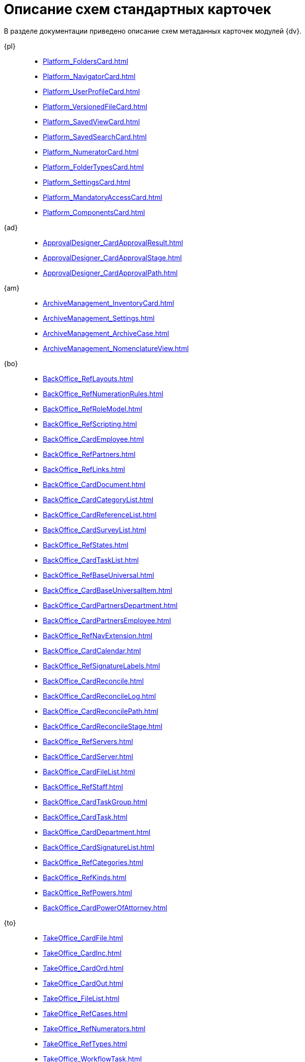 :layout: home

= Описание схем стандартных карточек

В разделе документации приведено описание схем метаданных карточек модулей {dv}.

[tabs]
====
{pl}::
+
****
*** xref:Platform_FoldersCard.adoc[]
*** xref:Platform_NavigatorCard.adoc[]
*** xref:Platform_UserProfileCard.adoc[]
*** xref:Platform_VersionedFileCard.adoc[]
*** xref:Platform_SavedViewCard.adoc[]
*** xref:Platform_SavedSearchCard.adoc[]
*** xref:Platform_NumeratorCard.adoc[]
*** xref:Platform_FolderTypesCard.adoc[]
*** xref:Platform_SettingsCard.adoc[]
*** xref:Platform_MandatoryAccessCard.adoc[]
*** xref:Platform_ComponentsCard.adoc[]
****

{ad}::
+
****
*** xref:ApprovalDesigner_CardApprovalResult.adoc[]
*** xref:ApprovalDesigner_CardApprovalStage.adoc[]
*** xref:ApprovalDesigner_CardApprovalPath.adoc[]
****

{am}::
+
****
*** xref:ArchiveManagement_InventoryCard.adoc[]
*** xref:ArchiveManagement_Settings.adoc[]
*** xref:ArchiveManagement_ArchiveCase.adoc[]
*** xref:ArchiveManagement_NomenclatureView.adoc[]
****

{bo}::
+
****
*** xref:BackOffice_RefLayouts.adoc[]
*** xref:BackOffice_RefNumerationRules.adoc[]
*** xref:BackOffice_RefRoleModel.adoc[]
*** xref:BackOffice_RefScripting.adoc[]
*** xref:BackOffice_CardEmployee.adoc[]
*** xref:BackOffice_RefPartners.adoc[]
*** xref:BackOffice_RefLinks.adoc[]
*** xref:BackOffice_CardDocument.adoc[]
*** xref:BackOffice_CardCategoryList.adoc[]
*** xref:BackOffice_CardReferenceList.adoc[]
*** xref:BackOffice_CardSurveyList.adoc[]
*** xref:BackOffice_RefStates.adoc[]
*** xref:BackOffice_CardTaskList.adoc[]
*** xref:BackOffice_RefBaseUniversal.adoc[]
*** xref:BackOffice_CardBaseUniversalItem.adoc[]
*** xref:BackOffice_CardPartnersDepartment.adoc[]
*** xref:BackOffice_CardPartnersEmployee.adoc[]
*** xref:BackOffice_RefNavExtension.adoc[]
*** xref:BackOffice_CardCalendar.adoc[]
*** xref:BackOffice_RefSignatureLabels.adoc[]
*** xref:BackOffice_CardReconcile.adoc[]
*** xref:BackOffice_CardReconcileLog.adoc[]
*** xref:BackOffice_CardReconcilePath.adoc[]
*** xref:BackOffice_CardReconcileStage.adoc[]
*** xref:BackOffice_RefServers.adoc[]
*** xref:BackOffice_CardServer.adoc[]
*** xref:BackOffice_CardFileList.adoc[]
*** xref:BackOffice_RefStaff.adoc[]
*** xref:BackOffice_CardTaskGroup.adoc[]
*** xref:BackOffice_CardTask.adoc[]
*** xref:BackOffice_CardDepartment.adoc[]
*** xref:BackOffice_CardSignatureList.adoc[]
*** xref:BackOffice_RefCategories.adoc[]
*** xref:BackOffice_RefKinds.adoc[]
*** xref:BackOffice_RefPowers.adoc[]
*** xref:BackOffice_CardPowerOfAttorney.adoc[]
****

{to}::
+
****
*** xref:TakeOffice_CardFile.adoc[]
*** xref:TakeOffice_CardInc.adoc[]
*** xref:TakeOffice_CardOrd.adoc[]
*** xref:TakeOffice_CardOut.adoc[]
*** xref:TakeOffice_FileList.adoc[]
*** xref:TakeOffice_RefCases.adoc[]
*** xref:TakeOffice_RefNumerators.adoc[]
*** xref:TakeOffice_RefTypes.adoc[]
*** xref:TakeOffice_WorkflowTask.adoc[]
*** xref:TakeOffice_AgentSettings.adoc[]
*** xref:TakeOffice_CardMessage.adoc[]
*** xref:TakeOffice_RefUniversal.adoc[]
*** xref:TakeOffice_CardArchive.adoc[]
*** xref:TakeOffice_RefBarcodeScan.adoc[]
*** xref:TakeOffice_CardApproval.adoc[]
*** xref:TakeOffice_CardResolution.adoc[]
*** xref:TakeOffice_CardReport.adoc[]
*** xref:TakeOffice_CardUni.adoc[]
*** xref:TakeOffice_NavExtensions.adoc[]
*** xref:TakeOffice_NavCommands.adoc[]
****

Служба {ws}::
+
****
*** xref:WorkerService_MessagesCard.adoc[]
****

{wf}::
+
****
*** xref:Workflow_FunctionList.adoc[]
*** xref:Workflow_GateList.adoc[]
*** xref:Workflow_Monitor.adoc[]
*** xref:Workflow_Settings.adoc[]
*** xref:Workflow_Process.adoc[]
****
====
